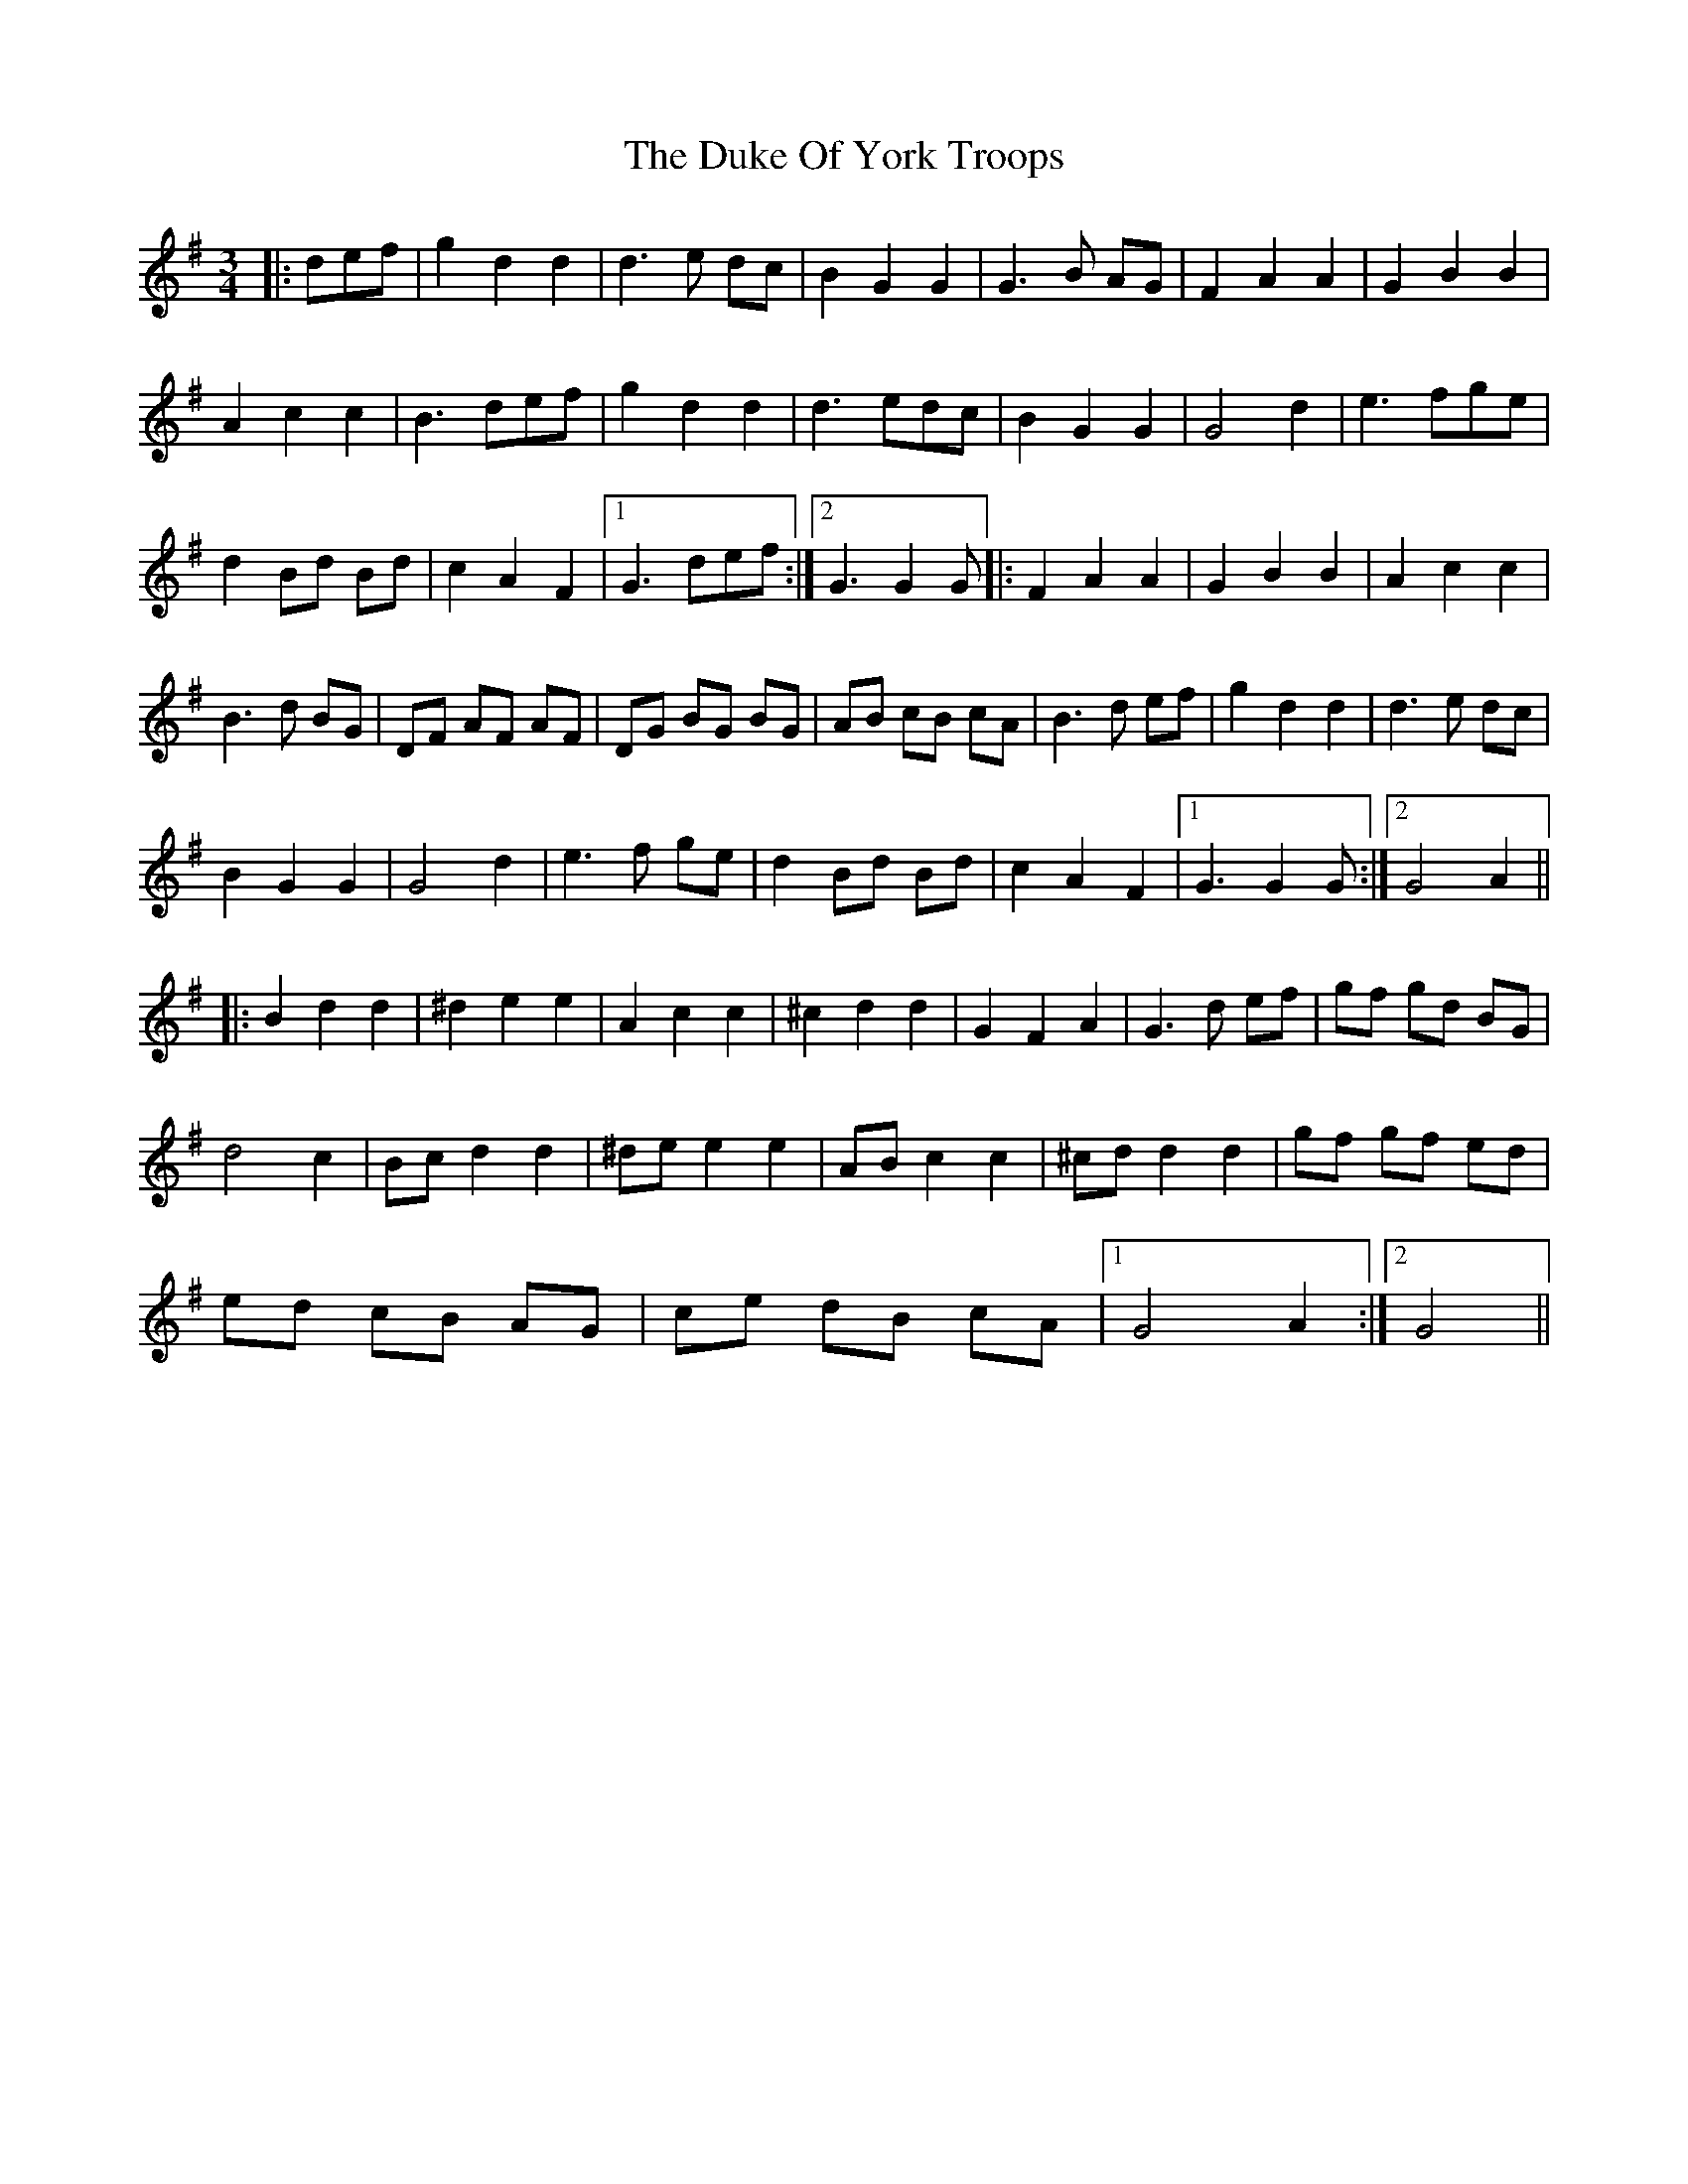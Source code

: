 X: 11135
T: Duke Of York Troops, The
R: waltz
M: 3/4
K: Gmajor
|:def|g2 d2 d2|d3 e dc|B2 G2 G2|G3 B AG|F2 A2 A2|G2 B2 B2|
A2 c2 c2|B3 def|g2 d2 d2|d3 edc|B2 G2 G2|G4 d2|e3 fge|
d2 Bd Bd|c2 A2 F2|1 G3 def:|2 G3 G2G|:F2 A2 A2|G2 B2 B2|A2 c2 c2|
B3 d BG|DF AF AF|DG BG BG|AB cB cA|B3 d ef|g2 d2 d2|d3 e dc|
B2 G2 G2|G4 d2|e3 f ge|d2 Bd Bd|c2 A2 F2|1 G3 G2 G:|2 G4 A2||
|:B2 d2 d2|^d2 e2 e2|A2 c2 c2|^c2 d2 d2|G2 F2 A2|G3 d ef|gf gd BG|
d4 c2|Bc d2 d2|^de e2 e2|AB c2 c2|^cd d2 d2|gf gf ed|
ed cB AG|ce dB cA|1 G4 A2:|2 G4||

